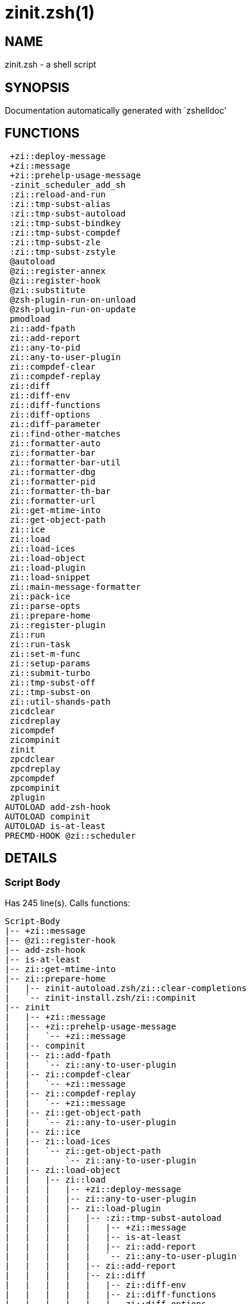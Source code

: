 zinit.zsh(1)
============
:compat-mode!:

NAME
----
zinit.zsh - a shell script

SYNOPSIS
--------
Documentation automatically generated with `zshelldoc'

FUNCTIONS
---------

 +zi::deploy-message
 +zi::message
 +zi::prehelp-usage-message
 -zinit_scheduler_add_sh
 :zi::reload-and-run
 :zi::tmp-subst-alias
 :zi::tmp-subst-autoload
 :zi::tmp-subst-bindkey
 :zi::tmp-subst-compdef
 :zi::tmp-subst-zle
 :zi::tmp-subst-zstyle
 @autoload
 @zi::register-annex
 @zi::register-hook
 @zi::substitute
 @zsh-plugin-run-on-unload
 @zsh-plugin-run-on-update
 pmodload
 zi::add-fpath
 zi::add-report
 zi::any-to-pid
 zi::any-to-user-plugin
 zi::compdef-clear
 zi::compdef-replay
 zi::diff
 zi::diff-env
 zi::diff-functions
 zi::diff-options
 zi::diff-parameter
 zi::find-other-matches
 zi::formatter-auto
 zi::formatter-bar
 zi::formatter-bar-util
 zi::formatter-dbg
 zi::formatter-pid
 zi::formatter-th-bar
 zi::formatter-url
 zi::get-mtime-into
 zi::get-object-path
 zi::ice
 zi::load
 zi::load-ices
 zi::load-object
 zi::load-plugin
 zi::load-snippet
 zi::main-message-formatter
 zi::pack-ice
 zi::parse-opts
 zi::prepare-home
 zi::register-plugin
 zi::run
 zi::run-task
 zi::set-m-func
 zi::setup-params
 zi::submit-turbo
 zi::tmp-subst-off
 zi::tmp-subst-on
 zi::util-shands-path
 zicdclear
 zicdreplay
 zicompdef
 zicompinit
 zinit
 zpcdclear
 zpcdreplay
 zpcompdef
 zpcompinit
 zplugin
AUTOLOAD add-zsh-hook
AUTOLOAD compinit
AUTOLOAD is-at-least
PRECMD-HOOK @zi::scheduler

DETAILS
-------

Script Body
~~~~~~~~~~~

Has 245 line(s). Calls functions:

 Script-Body
 |-- +zi::message
 |-- @zi::register-hook
 |-- add-zsh-hook
 |-- is-at-least
 |-- zi::get-mtime-into
 |-- zi::prepare-home
 |   |-- zinit-autoload.zsh/zi::clear-completions
 |   `-- zinit-install.zsh/zi::compinit
 |-- zinit
 |   |-- +zi::message
 |   |-- +zi::prehelp-usage-message
 |   |   `-- +zi::message
 |   |-- compinit
 |   |-- zi::add-fpath
 |   |   `-- zi::any-to-user-plugin
 |   |-- zi::compdef-clear
 |   |   `-- +zi::message
 |   |-- zi::compdef-replay
 |   |   `-- +zi::message
 |   |-- zi::get-object-path
 |   |   `-- zi::any-to-user-plugin
 |   |-- zi::ice
 |   |-- zi::load-ices
 |   |   `-- zi::get-object-path
 |   |       `-- zi::any-to-user-plugin
 |   |-- zi::load-object
 |   |   |-- zi::load
 |   |   |   |-- +zi::deploy-message
 |   |   |   |-- zi::any-to-user-plugin
 |   |   |   |-- zi::load-plugin
 |   |   |   |   |-- :zi::tmp-subst-autoload
 |   |   |   |   |   |-- +zi::message
 |   |   |   |   |   |-- is-at-least
 |   |   |   |   |   |-- zi::add-report
 |   |   |   |   |   `-- zi::any-to-user-plugin
 |   |   |   |   |-- zi::add-report
 |   |   |   |   |-- zi::diff
 |   |   |   |   |   |-- zi::diff-env
 |   |   |   |   |   |-- zi::diff-functions
 |   |   |   |   |   |-- zi::diff-options
 |   |   |   |   |   `-- zi::diff-parameter
 |   |   |   |   |-- zi::diff-env
 |   |   |   |   |-- zi::find-other-matches
 |   |   |   |   |-- zi::tmp-subst-off
 |   |   |   |   `-- zi::tmp-subst-on
 |   |   |   |-- zi::load-snippet
 |   |   |   |   |-- +zi::deploy-message
 |   |   |   |   |-- +zi::message
 |   |   |   |   |-- zi::add-report
 |   |   |   |   |-- zi::find-other-matches
 |   |   |   |   |-- zi::get-object-path
 |   |   |   |   |   `-- zi::any-to-user-plugin
 |   |   |   |   |-- zi::pack-ice
 |   |   |   |   |-- zi::set-m-func
 |   |   |   |   |   `-- +zi::message
 |   |   |   |   |-- zi::setup-params
 |   |   |   |   `-- zinit-install.zsh/zi::download-snippet
 |   |   |   |-- zi::pack-ice
 |   |   |   |-- zi::register-plugin
 |   |   |   |   `-- +zi::message
 |   |   |   |-- zi::set-m-func
 |   |   |   |   `-- +zi::message
 |   |   |   |-- zi::setup-params
 |   |   |   |-- zinit-install.zsh/zi::get-package
 |   |   |   `-- zinit-install.zsh/zi::setup-plugin-dir
 |   |   `-- zi::load-snippet
 |   |       |-- +zi::deploy-message
 |   |       |-- +zi::message
 |   |       |-- zi::add-report
 |   |       |-- zi::find-other-matches
 |   |       |-- zi::get-object-path
 |   |       |   `-- zi::any-to-user-plugin
 |   |       |-- zi::pack-ice
 |   |       |-- zi::set-m-func
 |   |       |   `-- +zi::message
 |   |       |-- zi::setup-params
 |   |       `-- zinit-install.zsh/zi::download-snippet
 |   |-- zi::parse-opts
 |   |-- zi::run
 |   |   |-- +zi::message
 |   |   |-- zi::any-to-user-plugin
 |   |   `-- zi::get-object-path
 |   |       `-- zi::any-to-user-plugin
 |   |-- zi::submit-turbo
 |   |-- zinit-additional.zsh/zi::clear-debug-report
 |   |-- zinit-additional.zsh/zi::debug-start
 |   |-- zinit-additional.zsh/zi::debug-stop
 |   |-- zinit-additional.zsh/zi::debug-unload
 |   |-- zinit-autoload.zsh/zi::cdisable
 |   |-- zinit-autoload.zsh/zi::cenable
 |   |-- zinit-autoload.zsh/zi::clear-completions
 |   |-- zinit-autoload.zsh/zi::compile-uncompile-all
 |   |-- zinit-autoload.zsh/zi::compiled
 |   |-- zinit-autoload.zsh/zi::help
 |   |-- zinit-autoload.zsh/zi::list-bindkeys
 |   |-- zinit-autoload.zsh/zi::list-compdef-replay
 |   |-- zinit-autoload.zsh/zi::ls
 |   |-- zinit-autoload.zsh/zi::module
 |   |-- zinit-autoload.zsh/zi::recently
 |   |-- zinit-autoload.zsh/zi::search-completions
 |   |-- zinit-autoload.zsh/zi::self-update
 |   |-- zinit-autoload.zsh/zi::show-all-reports
 |   |-- zinit-autoload.zsh/zi::show-completions
 |   |-- zinit-autoload.zsh/zi::show-debug-report
 |   |-- zinit-autoload.zsh/zi::show-registered-plugins
 |   |-- zinit-autoload.zsh/zi::show-report
 |   |-- zinit-autoload.zsh/zi::show-times
 |   |-- zinit-autoload.zsh/zi::show-zstatus
 |   |-- zinit-autoload.zsh/zi::uncompile-plugin
 |   |-- zinit-autoload.zsh/zi::uninstall-completions
 |   |-- zinit-autoload.zsh/zi::unload
 |   |-- zinit-autoload.zsh/zi::update-or-status
 |   |-- zinit-autoload.zsh/zi::update-or-status-all
 |   |-- zinit-install.zsh/zi::compile-plugin
 |   |-- zinit-install.zsh/zi::compinit
 |   |-- zinit-install.zsh/zi::forget-completion
 |   `-- zinit-install.zsh/zi::install-completions
 `-- zinit-autoload.zsh/zi::module

Uses feature(s): _add-zsh-hook_, _alias_, _autoload_, _bindkey_, _export_, _is-at-least_, _setopt_, _source_, _zle_, _zmodload_, _zstyle_

_Exports (environment):_ PMSPEC [big]*//* ZPFX [big]*//* ZSH_CACHE_DIR

+zi::deploy-message
~~~~~~~~~~~~~~~~~~~

____
 
 Deploys a sub-prompt message to be displayed OR a 'zle .reset-prompt'
 call to be invoked
____

Has 13 line(s). Doesn't call other functions.

Uses feature(s): _read_, _zle_

Called by:

 zi::load-snippet
 zi::load
 zinit-autoload.zsh/zi::recall

+zi::message
~~~~~~~~~~~~

Has 16 line(s). Doesn't call other functions.

Called by:

 +zi::prehelp-usage-message
 :zi::tmp-subst-autoload
 Script-Body
 zi::compdef-clear
 zi::compdef-replay
 zi::load-snippet
 zi::register-plugin
 zi::run
 zi::set-m-func
 zinit
 zinit-additional.zsh/:zi::tmp-subst-source
 zinit-additional.zsh/zi::debug-start
 zinit-additional.zsh/zi::debug-unload
 zinit-autoload.zsh/zi::build-module
 zinit-autoload.zsh/zi::cd
 zinit-autoload.zsh/zi::self-update
 zinit-autoload.zsh/zi::show-zstatus
 zinit-autoload.zsh/zi::uninstall-completions
 zinit-autoload.zsh/zi::update-all-parallel
 zinit-autoload.zsh/zi::update-or-status-all
 zinit-autoload.zsh/zi::update-or-status
 zinit-autoload.zsh/zi::wait-for-update-jobs
 zinit-install.zsh/__zi::mv-hook
 zinit-install.zsh/__zi::ps-on-update-hook
 zinit-install.zsh/__zi::reset-hook
 zinit-install.zsh/zi::compile-plugin
 zinit-install.zsh/zi::compinit
 zinit-install.zsh/zi::download-file-stdout
 zinit-install.zsh/zi::download-snippet
 zinit-install.zsh/zi::extract
 zinit-install.zsh/zi::get-cygwin-package
 zinit-install.zsh/zi::get-latest-gh-r-url-part
 zinit-install.zsh/zi::get-package
 zinit-install.zsh/zi::install-completions
 zinit-install.zsh/zi::jq-check
 zinit-install.zsh/zi::setup-plugin-dir
 zinit-install.zsh/zi::update-snippet
 zinit-install.zsh/ziextract
 zinit-side.zsh/zi::countdown
 zinit-side.zsh/zi::exists-physically-message

+zi::prehelp-usage-message
~~~~~~~~~~~~~~~~~~~~~~~~~~

Has 38 line(s). Calls functions:

 +zi::prehelp-usage-message
 `-- +zi::message

Called by:

 zinit
 zinit-autoload.zsh/zi::delete

-zinit_scheduler_add_sh
~~~~~~~~~~~~~~~~~~~~~~~

____
 
 Copies task into ZINIT_RUN array, called when a task timeouts.
 A small function ran from pattern in /-substitution as a math
 function.
____

Has 7 line(s). Doesn't call other functions.

Not called by script or any function (may be e.g. a hook, a Zle widget, etc.).

:zi::reload-and-run
~~~~~~~~~~~~~~~~~~~

____
 
 Marks given function ($3) for autoloading, and executes it triggering the
 load. $1 is the fpath dedicated to the function, $2 are autoload options.
 This function replaces "autoload -X", because using that on older Zsh
 versions causes problems with traps.
 
 So basically one creates function stub that calls :zi::reload-and-run()
 instead of "autoload -X".
 
 Author: Bart Schaefer
 
 $1 - FPATH dedicated to function
 $2 - autoload options
 $3 - function name (one that needs autoloading)
____

Has 11 line(s). Doesn't call other functions.

Uses feature(s): _autoload_, _unfunction_

Not called by script or any function (may be e.g. a hook, a Zle widget, etc.).

:zi::tmp-subst-alias
~~~~~~~~~~~~~~~~~~~~

____
 
 Function defined to hijack plugin's calls to the `alias' builtin.
 
 The hijacking is to gather report data (which is used in unload).
____

Has 36 line(s). Calls functions:

 :zi::tmp-subst-alias
 `-- zi::add-report

Uses feature(s): _alias_, _setopt_, _zparseopts_

Not called by script or any function (may be e.g. a hook, a Zle widget, etc.).

:zi::tmp-subst-autoload
~~~~~~~~~~~~~~~~~~~~~~~

____
 
 Hijack plugin's calls to the 'autoload' builtin.
 
 The hijacking gathers report data and runs custom `autoload' function, that doesn't need FPATH.
____

Has 111 line(s). Calls functions:

 :zi::tmp-subst-autoload
 |-- +zi::message
 |-- is-at-least
 |-- zi::add-report
 `-- zi::any-to-user-plugin

Uses feature(s): _autoload_, _eval_, _is-at-least_, _setopt_, _zparseopts_

Called by:

 @autoload
 zi::load-plugin

:zi::tmp-subst-bindkey
~~~~~~~~~~~~~~~~~~~~~~

____
 
 Function defined to hijack plugin's calls to the `bindkey' builtin.
 
 The hijacking is to gather report data (which is used in unload).
____

Has 120 line(s). Calls functions:

 :zi::tmp-subst-bindkey
 |-- is-at-least
 `-- zi::add-report

Uses feature(s): _bindkey_, _is-at-least_, _setopt_, _zparseopts_

Not called by script or any function (may be e.g. a hook, a Zle widget, etc.).

:zi::tmp-subst-compdef
~~~~~~~~~~~~~~~~~~~~~~

____
 
 Function defined to hijack plugin's calls to the `compdef' function.
 The hijacking is not only for reporting, but also to save compdef
 calls so that `compinit' can be called after loading plugins.
____

Has 6 line(s). Calls functions:

 :zi::tmp-subst-compdef
 `-- zi::add-report

Uses feature(s): _setopt_

Not called by script or any function (may be e.g. a hook, a Zle widget, etc.).

:zi::tmp-subst-zle
~~~~~~~~~~~~~~~~~~

____
 
 Function defined to hijack plugin's calls to the `zle' builtin.
 
 The hijacking is to gather report data (which is used in unload).
____

Has 36 line(s). Calls functions:

 :zi::tmp-subst-zle
 `-- zi::add-report

Uses feature(s): _setopt_, _zle_

Not called by script or any function (may be e.g. a hook, a Zle widget, etc.).

:zi::tmp-subst-zstyle
~~~~~~~~~~~~~~~~~~~~~

____
 
 Function defined to hijack plugin's calls to the `zstyle' builtin.
 
 The hijacking is to gather report data (which is used in unload).
____

Has 23 line(s). Calls functions:

 :zi::tmp-subst-zstyle
 `-- zi::add-report

Uses feature(s): _setopt_, _zparseopts_, _zstyle_

Not called by script or any function (may be e.g. a hook, a Zle widget, etc.).

@autoload
~~~~~~~~~

Has 4 line(s). Calls functions:

 @autoload
 `-- :zi::tmp-subst-autoload
     |-- +zi::message
     |-- is-at-least
     |-- zi::add-report
     `-- zi::any-to-user-plugin

Not called by script or any function (may be e.g. a hook, a Zle widget, etc.).

@zi::register-annex
~~~~~~~~~~~~~~~~~~~

____
 
 Registers the z-annex inside Zinit – i.e. an Zinit extension
____

Has 11 line(s). Doesn't call other functions.

Uses feature(s): _setopt_

Not called by script or any function (may be e.g. a hook, a Zle widget, etc.).

@zi::register-hook
~~~~~~~~~~~~~~~~~~

____
 
 Registers the z-annex inside Zinit (i.e., an Zinit extension)
____

Has 6 line(s). Doesn't call other functions.

Uses feature(s): _setopt_

Called by:

 Script-Body

@zi::scheduler
~~~~~~~~~~~~~~

____
 
 Searches for timeout tasks, executes them. Theres an array of tasks
 waiting for execution, this scheduler manages them, detects which ones
 should be run at current moment, decides to remove (or not) them from
 the array after execution.
 
 $1 - if "following", then it is non-first (second and more)
 invocation of the scheduler; this results in chain of 'sched'
 invocations that results in repetitive @zi::scheduler activity.
 
 if "burst", then all tasks are marked timeout and executed one
 by one; this is handy if e.g. a docker image starts up and
 needs to install all turbo-mode plugins without any hesitation
 (delay), i.e. "burst" allows to run package installations from
 script, not from prompt.
____

Has 75 line(s). *Is a precmd hook*. Calls functions:

 @zi::scheduler
 |-- add-zsh-hook
 `-- zi::run-task
     |-- zi::load
     |   |-- +zi::deploy-message
     |   |-- zi::any-to-user-plugin
     |   |-- zi::load-plugin
     |   |   |-- :zi::tmp-subst-autoload
     |   |   |   |-- +zi::message
     |   |   |   |-- is-at-least
     |   |   |   |-- zi::add-report
     |   |   |   `-- zi::any-to-user-plugin
     |   |   |-- zi::add-report
     |   |   |-- zi::diff
     |   |   |   |-- zi::diff-env
     |   |   |   |-- zi::diff-functions
     |   |   |   |-- zi::diff-options
     |   |   |   `-- zi::diff-parameter
     |   |   |-- zi::diff-env
     |   |   |-- zi::find-other-matches
     |   |   |-- zi::tmp-subst-off
     |   |   `-- zi::tmp-subst-on
     |   |-- zi::load-snippet
     |   |   |-- +zi::deploy-message
     |   |   |-- +zi::message
     |   |   |-- zi::add-report
     |   |   |-- zi::find-other-matches
     |   |   |-- zi::get-object-path
     |   |   |   `-- zi::any-to-user-plugin
     |   |   |-- zi::pack-ice
     |   |   |-- zi::set-m-func
     |   |   |   `-- +zi::message
     |   |   |-- zi::setup-params
     |   |   `-- zinit-install.zsh/zi::download-snippet
     |   |-- zi::pack-ice
     |   |-- zi::register-plugin
     |   |   `-- +zi::message
     |   |-- zi::set-m-func
     |   |   `-- +zi::message
     |   |-- zi::setup-params
     |   |-- zinit-install.zsh/zi::get-package
     |   `-- zinit-install.zsh/zi::setup-plugin-dir
     |-- zi::load-snippet
     |   |-- +zi::deploy-message
     |   |-- +zi::message
     |   |-- zi::add-report
     |   |-- zi::find-other-matches
     |   |-- zi::get-object-path
     |   |   `-- zi::any-to-user-plugin
     |   |-- zi::pack-ice
     |   |-- zi::set-m-func
     |   |   `-- +zi::message
     |   |-- zi::setup-params
     |   `-- zinit-install.zsh/zi::download-snippet
     `-- zinit-autoload.zsh/zi::unload

Uses feature(s): _add-zsh-hook_, _sched_, _setopt_, _zle_

Not called by script or any function (may be e.g. a hook, a Zle widget, etc.).

@zi::substitute
~~~~~~~~~~~~~~~

Has 40 line(s). Doesn't call other functions.

Uses feature(s): _setopt_

Called by:

 zinit-autoload.zsh/zi::at-eval
 zinit-install.zsh/__zi::atclone-hook
 zinit-install.zsh/__zi::configure-base-hook
 zinit-install.zsh/__zi::cp-hook
 zinit-install.zsh/__zi::extract-hook
 zinit-install.zsh/__zi::make-base-hook
 zinit-install.zsh/__zi::mv-hook
 zinit-install.zsh/zi::at-eval
 zinit-install.zsh/zi::get-package

_Environment variables used:_ ZPFX

@zsh-plugin-run-on-unload
~~~~~~~~~~~~~~~~~~~~~~~~~

____
 
 The Plugin Standard required mechanism, see:
 https://zdharma-continuum.github.io/Zsh-100-Commits-Club/Zsh-Plugin-Standard.html
____

Has 2 line(s). Calls functions:

 @zsh-plugin-run-on-unload
 `-- zi::pack-ice

Not called by script or any function (may be e.g. a hook, a Zle widget, etc.).

@zsh-plugin-run-on-update
~~~~~~~~~~~~~~~~~~~~~~~~~

____
 
 The Plugin Standard required mechanism
____

Has 2 line(s). Calls functions:

 @zsh-plugin-run-on-update
 `-- zi::pack-ice

Not called by script or any function (may be e.g. a hook, a Zle widget, etc.).

pmodload
~~~~~~~~

Has 15 line(s). Calls functions:

 pmodload
 `-- zi::load-snippet
     |-- +zi::deploy-message
     |-- +zi::message
     |-- zi::add-report
     |-- zi::find-other-matches
     |-- zi::get-object-path
     |   `-- zi::any-to-user-plugin
     |-- zi::pack-ice
     |-- zi::set-m-func
     |   `-- +zi::message
     |-- zi::setup-params
     `-- zinit-install.zsh/zi::download-snippet

Uses feature(s): _zstyle_

Not called by script or any function (may be e.g. a hook, a Zle widget, etc.).

zi::add-fpath
~~~~~~~~~~~~~

Has 10 line(s). Calls functions:

 zi::add-fpath
 `-- zi::any-to-user-plugin

Called by:

 zinit

zi::add-report
~~~~~~~~~~~~~~

____
 
 Adds a report line for given plugin.
 
 $1 - uspl2, i.e. user/plugin
 $2 - the text
____

Has 3 line(s). Doesn't call other functions.

Called by:

 :zi::tmp-subst-alias
 :zi::tmp-subst-autoload
 :zi::tmp-subst-bindkey
 :zi::tmp-subst-compdef
 :zi::tmp-subst-zle
 :zi::tmp-subst-zstyle
 zi::load-plugin
 zi::load-snippet

zi::any-to-pid
~~~~~~~~~~~~~~

Has 22 line(s). Calls functions:

 zi::any-to-pid
 `-- zi::util-shands-path

Uses feature(s): _setopt_

Called by:

 zinit-side.zsh/zi::any-colorify-as-uspl2
 zinit-side.zsh/zi::exists-physically-message
 zinit-side.zsh/zi::first

zi::any-to-user-plugin
~~~~~~~~~~~~~~~~~~~~~~

____
 
 Allows elastic plugin-spec across the code.
 
 $1 - plugin spec (4 formats: user---plugin, user/plugin, user, plugin)
 $2 - plugin (only when $1 - i.e. user - given)
 
 $REPLY - user and plugin
____

Has 29 line(s). Doesn't call other functions.

Uses feature(s): _setopt_

Called by:

 :zi::tmp-subst-autoload
 zi::add-fpath
 zi::get-object-path
 zi::load
 zi::run
 zinit-autoload.zsh/zi::any-to-uspl2
 zinit-autoload.zsh/zi::changes
 zinit-autoload.zsh/zi::compile-uncompile-all
 zinit-autoload.zsh/zi::compiled
 zinit-autoload.zsh/zi::create
 zinit-autoload.zsh/zi::delete
 zinit-autoload.zsh/zi::find-completions-of-plugin
 zinit-autoload.zsh/zi::glance
 zinit-autoload.zsh/zi::show-report
 zinit-autoload.zsh/zi::stress
 zinit-autoload.zsh/zi::uncompile-plugin
 zinit-autoload.zsh/zi::unload
 zinit-autoload.zsh/zi::unregister-plugin
 zinit-autoload.zsh/zi::update-all-parallel
 zinit-autoload.zsh/zi::update-or-status-all
 zinit-autoload.zsh/zi::update-or-status
 zinit-install.zsh/zi::install-completions
 zinit-side.zsh/zi::any-colorify-as-uspl2
 zinit-side.zsh/zi::compute-ice
 zinit-side.zsh/zi::exists-physically-message
 zinit-side.zsh/zi::exists-physically
 zinit-side.zsh/zi::first

_Environment variables used:_ ZPFX

zi::compdef-clear
~~~~~~~~~~~~~~~~~

____
 
 Implements user-exposed functionality to clear gathered compdefs.
____

Has 3 line(s). Calls functions:

 zi::compdef-clear
 `-- +zi::message

Called by:

 zicdclear
 zinit
 zpcdclear

zi::compdef-replay
~~~~~~~~~~~~~~~~~~

____
 
 Runs gathered compdef calls. This allows to run 'compinit' after loading plugins.
____

Has 17 line(s). Calls functions:

 zi::compdef-replay
 `-- +zi::message

Uses feature(s): _compdef_

Called by:

 zicdreplay
 zinit
 zpcdreplay

zi::diff
~~~~~~~~

____
 
 Performs diff actions of all types
____

Has 4 line(s). Calls functions:

 zi::diff
 |-- zi::diff-env
 |-- zi::diff-functions
 |-- zi::diff-options
 `-- zi::diff-parameter

Called by:

 zi::load-plugin
 zinit-additional.zsh/zi::debug-start
 zinit-additional.zsh/zi::debug-stop

zi::diff-env
~~~~~~~~~~~~

____
 
 Implements detection of change in PATH and FPATH.
 
 $1 - user/plugin (i.e. uspl2 format)
 $2 - command, can be "begin" or "end"
____

Has 18 line(s). Doesn't call other functions.

Called by:

 zi::diff
 zi::load-plugin

zi::diff-functions
~~~~~~~~~~~~~~~~~~

____
 
 Implements detection of newly created functions. Performs
 data gathering, computation is done in *-compute().
 
 $1 - user/plugin (i.e. uspl2 format)
 $2 - command, can be "begin" or "end"
____

Has 8 line(s). Doesn't call other functions.

Called by:

 zi::diff

zi::diff-options
~~~~~~~~~~~~~~~~

____
 
 Implements detection of change in option state. Performs
 data gathering, computation is done in *-compute().
 
 $1 - user/plugin (i.e. uspl2 format)
 $2 - command, can be "begin" or "end"
____

Has 7 line(s). Doesn't call other functions.

Called by:

 zi::diff

zi::diff-parameter
~~~~~~~~~~~~~~~~~~

____
 
 Implements detection of change in any parameter's existence and type.
 Performs data gathering, computation is done in *-compute().
 
 $1 - user/plugin (i.e. uspl2 format)
 $2 - command, can be "begin" or "end"
____

Has 9 line(s). Doesn't call other functions.

Called by:

 zi::diff

zi::find-other-matches
~~~~~~~~~~~~~~~~~~~~~~

____
 
 Plugin's main source file is in general `name.plugin.zsh'. However,
 there can be different conventions, if that file is not found, then
 this functions examines other conventions in the most sane order.
____

Has 22 line(s). Doesn't call other functions.

Called by:

 zi::load-plugin
 zi::load-snippet
 zinit-side.zsh/zi::first

zi::formatter-auto
~~~~~~~~~~~~~~~~~~

Has 50 line(s). Calls functions:

 zi::formatter-auto
 |-- zi::formatter-pid
 |   `-- zinit-side.zsh/zi::any-colorify-as-uspl2
 `-- zi::formatter-url

Uses feature(s): _type_

Not called by script or any function (may be e.g. a hook, a Zle widget, etc.).

zi::formatter-bar
~~~~~~~~~~~~~~~~~

Has 1 line(s). Calls functions:

 zi::formatter-bar
 `-- zi::formatter-bar-util

Not called by script or any function (may be e.g. a hook, a Zle widget, etc.).

zi::formatter-bar-util
~~~~~~~~~~~~~~~~~~~~~~

Has 7 line(s). Doesn't call other functions.

Called by:

 zi::formatter-bar
 zi::formatter-th-bar

zi::formatter-dbg
~~~~~~~~~~~~~~~~~

Has 5 line(s). Doesn't call other functions.

Not called by script or any function (may be e.g. a hook, a Zle widget, etc.).

zi::formatter-pid
~~~~~~~~~~~~~~~~~

Has 11 line(s). Calls functions:

 zi::formatter-pid
 `-- zinit-side.zsh/zi::any-colorify-as-uspl2

Uses feature(s): _source_

Called by:

 zi::formatter-auto

zi::formatter-th-bar
~~~~~~~~~~~~~~~~~~~~

Has 1 line(s). Calls functions:

 zi::formatter-th-bar
 `-- zi::formatter-bar-util

Not called by script or any function (may be e.g. a hook, a Zle widget, etc.).

zi::formatter-url
~~~~~~~~~~~~~~~~~

Has 19 line(s). Doesn't call other functions.

Called by:

 zi::formatter-auto

zi::get-mtime-into
~~~~~~~~~~~~~~~~~~

Has 7 line(s). Doesn't call other functions.

Called by:

 Script-Body
 zinit-autoload.zsh/zi::self-update
 zinit-autoload.zsh/zi::update-or-status-all

zi::get-object-path
~~~~~~~~~~~~~~~~~~~

Has 28 line(s). Calls functions:

 zi::get-object-path
 `-- zi::any-to-user-plugin

Called by:

 zi::load-ices
 zi::load-snippet
 zi::run
 zinit
 zinit-autoload.zsh/zi::get-path
 zinit-install.zsh/zi::setup-plugin-dir
 zinit-install.zsh/zi::update-snippet
 zinit-side.zsh/zi::first
 zinit-side.zsh/zi::two-paths

zi::ice
~~~~~~~

____
 
 Parses ICE specification, puts the result into ICE global hash.
 The ice-spec is valid for next command only (i.e. it "melts"), but
 it can then stick to plugin and activate e.g. at update.
____

Has 13 line(s). Doesn't call other functions.

Uses feature(s): _setopt_

Called by:

 zinit

_Environment variables used:_ ZPFX

zi::load
~~~~~~~~

____
 
 Implements the exposed-to-user action of loading a plugin.
 
 $1 - plugin spec (4 formats: user---plugin, user/plugin, user, plugin)
 $2 - plugin name, if the third format is used
____

Has 95 line(s). Calls functions:

 zi::load
 |-- +zi::deploy-message
 |-- zi::any-to-user-plugin
 |-- zi::load-plugin
 |   |-- :zi::tmp-subst-autoload
 |   |   |-- +zi::message
 |   |   |-- is-at-least
 |   |   |-- zi::add-report
 |   |   `-- zi::any-to-user-plugin
 |   |-- zi::add-report
 |   |-- zi::diff
 |   |   |-- zi::diff-env
 |   |   |-- zi::diff-functions
 |   |   |-- zi::diff-options
 |   |   `-- zi::diff-parameter
 |   |-- zi::diff-env
 |   |-- zi::find-other-matches
 |   |-- zi::tmp-subst-off
 |   `-- zi::tmp-subst-on
 |-- zi::load-snippet
 |   |-- +zi::deploy-message
 |   |-- +zi::message
 |   |-- zi::add-report
 |   |-- zi::find-other-matches
 |   |-- zi::get-object-path
 |   |   `-- zi::any-to-user-plugin
 |   |-- zi::pack-ice
 |   |-- zi::set-m-func
 |   |   `-- +zi::message
 |   |-- zi::setup-params
 |   `-- zinit-install.zsh/zi::download-snippet
 |-- zi::pack-ice
 |-- zi::register-plugin
 |   `-- +zi::message
 |-- zi::set-m-func
 |   `-- +zi::message
 |-- zi::setup-params
 |-- zinit-install.zsh/zi::get-package
 `-- zinit-install.zsh/zi::setup-plugin-dir

Uses feature(s): _eval_, _setopt_, _source_, _zle_

Called by:

 zi::load-object
 zi::run-task
 zinit-additional.zsh/zi::service

zi::load-ices
~~~~~~~~~~~~~

Has 22 line(s). Calls functions:

 zi::load-ices
 `-- zi::get-object-path
     `-- zi::any-to-user-plugin

Called by:

 zinit

_Environment variables used:_ ZPFX

zi::load-object
~~~~~~~~~~~~~~~

Has 12 line(s). Calls functions:

 zi::load-object
 |-- zi::load
 |   |-- +zi::deploy-message
 |   |-- zi::any-to-user-plugin
 |   |-- zi::load-plugin
 |   |   |-- :zi::tmp-subst-autoload
 |   |   |   |-- +zi::message
 |   |   |   |-- is-at-least
 |   |   |   |-- zi::add-report
 |   |   |   `-- zi::any-to-user-plugin
 |   |   |-- zi::add-report
 |   |   |-- zi::diff
 |   |   |   |-- zi::diff-env
 |   |   |   |-- zi::diff-functions
 |   |   |   |-- zi::diff-options
 |   |   |   `-- zi::diff-parameter
 |   |   |-- zi::diff-env
 |   |   |-- zi::find-other-matches
 |   |   |-- zi::tmp-subst-off
 |   |   `-- zi::tmp-subst-on
 |   |-- zi::load-snippet
 |   |   |-- +zi::deploy-message
 |   |   |-- +zi::message
 |   |   |-- zi::add-report
 |   |   |-- zi::find-other-matches
 |   |   |-- zi::get-object-path
 |   |   |   `-- zi::any-to-user-plugin
 |   |   |-- zi::pack-ice
 |   |   |-- zi::set-m-func
 |   |   |   `-- +zi::message
 |   |   |-- zi::setup-params
 |   |   `-- zinit-install.zsh/zi::download-snippet
 |   |-- zi::pack-ice
 |   |-- zi::register-plugin
 |   |   `-- +zi::message
 |   |-- zi::set-m-func
 |   |   `-- +zi::message
 |   |-- zi::setup-params
 |   |-- zinit-install.zsh/zi::get-package
 |   `-- zinit-install.zsh/zi::setup-plugin-dir
 `-- zi::load-snippet
     |-- +zi::deploy-message
     |-- +zi::message
     |-- zi::add-report
     |-- zi::find-other-matches
     |-- zi::get-object-path
     |   `-- zi::any-to-user-plugin
     |-- zi::pack-ice
     |-- zi::set-m-func
     |   `-- +zi::message
     |-- zi::setup-params
     `-- zinit-install.zsh/zi::download-snippet

Called by:

 zinit

zi::load-plugin
~~~~~~~~~~~~~~~

____
 
 Lower-level function for loading a plugin.
 
 $1 - user
 $2 - plugin
 $3 - mode (light or load)
____

Has 128 line(s). Calls functions:

 zi::load-plugin
 |-- :zi::tmp-subst-autoload
 |   |-- +zi::message
 |   |-- is-at-least
 |   |-- zi::add-report
 |   `-- zi::any-to-user-plugin
 |-- zi::add-report
 |-- zi::diff
 |   |-- zi::diff-env
 |   |-- zi::diff-functions
 |   |-- zi::diff-options
 |   `-- zi::diff-parameter
 |-- zi::diff-env
 |-- zi::find-other-matches
 |-- zi::tmp-subst-off
 `-- zi::tmp-subst-on

Uses feature(s): _eval_, _setopt_, _source_, _unfunction_, _zle_

Called by:

 zi::load

zi::load-snippet
~~~~~~~~~~~~~~~~

____
 
 Implements the exposed-to-user action of loading a snippet.
 
 $1 - url (can be local, absolute path).
____

Has 203 line(s). Calls functions:

 zi::load-snippet
 |-- +zi::deploy-message
 |-- +zi::message
 |-- zi::add-report
 |-- zi::find-other-matches
 |-- zi::get-object-path
 |   `-- zi::any-to-user-plugin
 |-- zi::pack-ice
 |-- zi::set-m-func
 |   `-- +zi::message
 |-- zi::setup-params
 `-- zinit-install.zsh/zi::download-snippet

Uses feature(s): _autoload_, _eval_, _setopt_, _source_, _unfunction_, _zparseopts_, _zstyle_

Called by:

 pmodload
 zi::load-object
 zi::load
 zi::run-task
 zinit-additional.zsh/zi::service

zi::main-message-formatter
~~~~~~~~~~~~~~~~~~~~~~~~~~

Has 18 line(s). Doesn't call other functions.

Not called by script or any function (may be e.g. a hook, a Zle widget, etc.).

zi::pack-ice
~~~~~~~~~~~~

____
 
 Remembers all ice-mods, assigns them to concrete plugin. Ice spec
 is in general forgotten for second-next command (i.e., ice melts quickly), however they
 glue to the object (plugin or snippet) mentioned in the next command for later use with (e.g. 'zinit update ...').
____

Has 3 line(s). Doesn't call other functions.

Called by:

 @zsh-plugin-run-on-unload
 @zsh-plugin-run-on-update
 zi::load-snippet
 zi::load
 zinit-install.zsh/zi::update-snippet
 zinit-side.zsh/zi::compute-ice

zi::parse-opts
~~~~~~~~~~~~~~

Has 2 line(s). Doesn't call other functions.

Called by:

 zinit
 zinit-autoload.zsh/zi::delete

zi::prepare-home
~~~~~~~~~~~~~~~~

____
 
 Creates all directories needed by Zinit, first checks if they
 already exist.
____

Has 45 line(s). Calls functions:

 zi::prepare-home
 |-- zinit-autoload.zsh/zi::clear-completions
 `-- zinit-install.zsh/zi::compinit

Uses feature(s): _source_

Called by:

 Script-Body

_Environment variables used:_ ZPFX

zi::register-plugin
~~~~~~~~~~~~~~~~~~~

____
 
 Adds the plugin to ZINIT_REGISTERED_PLUGINS array and to the
 zsh_loaded_plugins array (managed according to the plugin standard:
 https://zdharma-continuum.github.io/Zsh-100-Commits-Club/Zsh-Plugin-Standard.html).
____

Has 23 line(s). Calls functions:

 zi::register-plugin
 `-- +zi::message

Called by:

 zi::load

zi::run
~~~~~~~

____
 
 Run code inside plugins folder
 It uses the 'correct' parameter from uppers scope zinit().
____

Has 24 line(s). Calls functions:

 zi::run
 |-- +zi::message
 |-- zi::any-to-user-plugin
 `-- zi::get-object-path
     `-- zi::any-to-user-plugin

Uses feature(s): _eval_, _setopt_

Called by:

 zinit

zi::run-task
~~~~~~~~~~~~

____
 
 A backend, worker function of zi::scheduler. It obtains the tasks
 index and a few of its properties (like the type: plugin, snippet,
 service plugin, service snippet) and executes it first checking for
 additional conditions (like non-numeric wait'' ice).
 
 $1 - current pass: 1 or 2
 $2 - time assigned to the task
 $3 - type: plugin, service plugin, service snippet, snippet
 $4 - tasks index in the ZINIT[WAIT_ICE_...] fields
 $5 - mode: load, light
 $6 - details: alias name (derived from id-as''), plugin-spec, or snippet URL
____

Has 47 line(s). Calls functions:

 zi::run-task
 |-- zi::load
 |   |-- +zi::deploy-message
 |   |-- zi::any-to-user-plugin
 |   |-- zi::load-plugin
 |   |   |-- :zi::tmp-subst-autoload
 |   |   |   |-- +zi::message
 |   |   |   |-- is-at-least
 |   |   |   |-- zi::add-report
 |   |   |   `-- zi::any-to-user-plugin
 |   |   |-- zi::add-report
 |   |   |-- zi::diff
 |   |   |   |-- zi::diff-env
 |   |   |   |-- zi::diff-functions
 |   |   |   |-- zi::diff-options
 |   |   |   `-- zi::diff-parameter
 |   |   |-- zi::diff-env
 |   |   |-- zi::find-other-matches
 |   |   |-- zi::tmp-subst-off
 |   |   `-- zi::tmp-subst-on
 |   |-- zi::load-snippet
 |   |   |-- +zi::deploy-message
 |   |   |-- +zi::message
 |   |   |-- zi::add-report
 |   |   |-- zi::find-other-matches
 |   |   |-- zi::get-object-path
 |   |   |   `-- zi::any-to-user-plugin
 |   |   |-- zi::pack-ice
 |   |   |-- zi::set-m-func
 |   |   |   `-- +zi::message
 |   |   |-- zi::setup-params
 |   |   `-- zinit-install.zsh/zi::download-snippet
 |   |-- zi::pack-ice
 |   |-- zi::register-plugin
 |   |   `-- +zi::message
 |   |-- zi::set-m-func
 |   |   `-- +zi::message
 |   |-- zi::setup-params
 |   |-- zinit-install.zsh/zi::get-package
 |   `-- zinit-install.zsh/zi::setup-plugin-dir
 |-- zi::load-snippet
 |   |-- +zi::deploy-message
 |   |-- +zi::message
 |   |-- zi::add-report
 |   |-- zi::find-other-matches
 |   |-- zi::get-object-path
 |   |   `-- zi::any-to-user-plugin
 |   |-- zi::pack-ice
 |   |-- zi::set-m-func
 |   |   `-- +zi::message
 |   |-- zi::setup-params
 |   `-- zinit-install.zsh/zi::download-snippet
 `-- zinit-autoload.zsh/zi::unload

Uses feature(s): _eval_, _source_, _zle_, _zpty_

Called by:

 @zi::scheduler

zi::set-m-func
~~~~~~~~~~~~~~

____
 
 Sets and withdraws the temporary, atclone/atpull time function `m`.
____

Has 17 line(s). Calls functions:

 zi::set-m-func
 `-- +zi::message

Uses feature(s): _setopt_

Called by:

 zi::load-snippet
 zi::load
 zinit-autoload.zsh/zi::update-or-status

zi::setup-params
~~~~~~~~~~~~~~~~

Has 3 line(s). Doesn't call other functions.

Called by:

 zi::load-snippet
 zi::load

zi::submit-turbo
~~~~~~~~~~~~~~~~

____
 
 If `zinit load`, `zinit light` or `zinit snippet`  will be
 preceded with 'wait', 'load', 'unload' or 'on-update-of'/'subscribe'
 ice-mods then the plugin or snipped is to be loaded in turbo-mode,
 and this function adds it to internal data structures. @zi::scheduler uses the data to
 create load or unload tasks.
____

Has 16 line(s). Doesn't call other functions.

Called by:

 zinit

zi::tmp-subst-off
~~~~~~~~~~~~~~~~~

____
 
 Turn off temporary substituting of functions completely for a given mode ("load", "light",
 "light-b" (i.e. the `trackbinds' mode) or "compdef").
____

Has 21 line(s). Doesn't call other functions.

Uses feature(s): _setopt_, _unfunction_

Called by:

 zi::load-plugin
 zinit-additional.zsh/zi::debug-stop

zi::tmp-subst-on
~~~~~~~~~~~~~~~~

____
 
 Turn on temporary substituting of functions of builtins and functions according to passed
 mode ("load", "light", "light-b" or "compdef"). The temporary substituting of functions is
 to gather report data, and to hijack 'autoload', 'bindkey' and 'compdef' calls.
____

Has 32 line(s). Doesn't call other functions.

Uses feature(s): _source_

Called by:

 zi::load-plugin
 zinit-additional.zsh/zi::debug-start

zi::util-shands-path
~~~~~~~~~~~~~~~~~~~~

____
 
 Replaces parts of path with %HOME, etc.
____

Has 9 line(s). Doesn't call other functions.

Uses feature(s): _setopt_

Called by:

 zi::any-to-pid

_Environment variables used:_ ZPFX

zicdclear
~~~~~~~~~

____
 
 A wrapper for "zinit cdclear -q" which can be called from hook
 ices like the atinit"", atload"", etc. ices.
____

Has 1 line(s). Calls functions:

 zicdclear
 `-- zi::compdef-clear
     `-- +zi::message

Not called by script or any function (may be e.g. a hook, a Zle widget, etc.).

zicdreplay
~~~~~~~~~~

____
 
 A function that can be invoked from within "atinit", "atload", etc.
 ice-mod. It works like "zinit cdreplay", which cannot be invoked from such hook ices
____

Has 1 line(s). Calls functions:

 zicdreplay
 `-- zi::compdef-replay
     `-- +zi::message

Not called by script or any function (may be e.g. a hook, a Zle widget, etc.).

zicompdef
~~~~~~~~~

____
 
 Stores compdef for a replay with "zicdreplay" (turbo mode) or
 with "zinit cdreplay" (normal mode). An utility functton of an undefined use case.
____

Has 1 line(s). Doesn't call other functions.

Not called by script or any function (may be e.g. a hook, a Zle widget, etc.).

zicompinit
~~~~~~~~~~

____
 
 A function that can be invoked from within "atinit", "atload", etc.
 ice-mod.  It runs "autoload compinit; compinit" and respects
 ZINIT[ZCOMPDUMP_PATH] and ZINIT[COMPINIT_OPTS].
____

Has 2 line(s). Calls functions:

 zicompinit
 `-- compinit

Uses feature(s): _autoload_, _compinit_

Not called by script or any function (may be e.g. a hook, a Zle widget, etc.).

zinit
~~~~~

____
 
 Entrypoint function directly exposed to user, consumes subcommands with respective arguments,
 and completion.
____

Has 560 line(s). Calls functions:

 zinit
 |-- +zi::message
 |-- +zi::prehelp-usage-message
 |   `-- +zi::message
 |-- compinit
 |-- zi::add-fpath
 |   `-- zi::any-to-user-plugin
 |-- zi::compdef-clear
 |   `-- +zi::message
 |-- zi::compdef-replay
 |   `-- +zi::message
 |-- zi::get-object-path
 |   `-- zi::any-to-user-plugin
 |-- zi::ice
 |-- zi::load-ices
 |   `-- zi::get-object-path
 |       `-- zi::any-to-user-plugin
 |-- zi::load-object
 |   |-- zi::load
 |   |   |-- +zi::deploy-message
 |   |   |-- zi::any-to-user-plugin
 |   |   |-- zi::load-plugin
 |   |   |   |-- :zi::tmp-subst-autoload
 |   |   |   |   |-- +zi::message
 |   |   |   |   |-- is-at-least
 |   |   |   |   |-- zi::add-report
 |   |   |   |   `-- zi::any-to-user-plugin
 |   |   |   |-- zi::add-report
 |   |   |   |-- zi::diff
 |   |   |   |   |-- zi::diff-env
 |   |   |   |   |-- zi::diff-functions
 |   |   |   |   |-- zi::diff-options
 |   |   |   |   `-- zi::diff-parameter
 |   |   |   |-- zi::diff-env
 |   |   |   |-- zi::find-other-matches
 |   |   |   |-- zi::tmp-subst-off
 |   |   |   `-- zi::tmp-subst-on
 |   |   |-- zi::load-snippet
 |   |   |   |-- +zi::deploy-message
 |   |   |   |-- +zi::message
 |   |   |   |-- zi::add-report
 |   |   |   |-- zi::find-other-matches
 |   |   |   |-- zi::get-object-path
 |   |   |   |   `-- zi::any-to-user-plugin
 |   |   |   |-- zi::pack-ice
 |   |   |   |-- zi::set-m-func
 |   |   |   |   `-- +zi::message
 |   |   |   |-- zi::setup-params
 |   |   |   `-- zinit-install.zsh/zi::download-snippet
 |   |   |-- zi::pack-ice
 |   |   |-- zi::register-plugin
 |   |   |   `-- +zi::message
 |   |   |-- zi::set-m-func
 |   |   |   `-- +zi::message
 |   |   |-- zi::setup-params
 |   |   |-- zinit-install.zsh/zi::get-package
 |   |   `-- zinit-install.zsh/zi::setup-plugin-dir
 |   `-- zi::load-snippet
 |       |-- +zi::deploy-message
 |       |-- +zi::message
 |       |-- zi::add-report
 |       |-- zi::find-other-matches
 |       |-- zi::get-object-path
 |       |   `-- zi::any-to-user-plugin
 |       |-- zi::pack-ice
 |       |-- zi::set-m-func
 |       |   `-- +zi::message
 |       |-- zi::setup-params
 |       `-- zinit-install.zsh/zi::download-snippet
 |-- zi::parse-opts
 |-- zi::run
 |   |-- +zi::message
 |   |-- zi::any-to-user-plugin
 |   `-- zi::get-object-path
 |       `-- zi::any-to-user-plugin
 |-- zi::submit-turbo
 |-- zinit-additional.zsh/zi::clear-debug-report
 |-- zinit-additional.zsh/zi::debug-start
 |-- zinit-additional.zsh/zi::debug-stop
 |-- zinit-additional.zsh/zi::debug-unload
 |-- zinit-autoload.zsh/zi::cdisable
 |-- zinit-autoload.zsh/zi::cenable
 |-- zinit-autoload.zsh/zi::clear-completions
 |-- zinit-autoload.zsh/zi::compile-uncompile-all
 |-- zinit-autoload.zsh/zi::compiled
 |-- zinit-autoload.zsh/zi::help
 |-- zinit-autoload.zsh/zi::list-bindkeys
 |-- zinit-autoload.zsh/zi::list-compdef-replay
 |-- zinit-autoload.zsh/zi::ls
 |-- zinit-autoload.zsh/zi::module
 |-- zinit-autoload.zsh/zi::recently
 |-- zinit-autoload.zsh/zi::search-completions
 |-- zinit-autoload.zsh/zi::self-update
 |-- zinit-autoload.zsh/zi::show-all-reports
 |-- zinit-autoload.zsh/zi::show-completions
 |-- zinit-autoload.zsh/zi::show-debug-report
 |-- zinit-autoload.zsh/zi::show-registered-plugins
 |-- zinit-autoload.zsh/zi::show-report
 |-- zinit-autoload.zsh/zi::show-times
 |-- zinit-autoload.zsh/zi::show-zstatus
 |-- zinit-autoload.zsh/zi::uncompile-plugin
 |-- zinit-autoload.zsh/zi::uninstall-completions
 |-- zinit-autoload.zsh/zi::unload
 |-- zinit-autoload.zsh/zi::update-or-status
 |-- zinit-autoload.zsh/zi::update-or-status-all
 |-- zinit-install.zsh/zi::compile-plugin
 |-- zinit-install.zsh/zi::compinit
 |-- zinit-install.zsh/zi::forget-completion
 `-- zinit-install.zsh/zi::install-completions

Uses feature(s): _autoload_, _compinit_, _eval_, _setopt_, _source_

Called by:

 Script-Body
 zplugin

zpcdclear
~~~~~~~~~

Has 1 line(s). Calls functions:

 zpcdclear
 `-- zi::compdef-clear
     `-- +zi::message

Not called by script or any function (may be e.g. a hook, a Zle widget, etc.).

zpcdreplay
~~~~~~~~~~

Has 1 line(s). Calls functions:

 zpcdreplay
 `-- zi::compdef-replay
     `-- +zi::message

Not called by script or any function (may be e.g. a hook, a Zle widget, etc.).

zpcompdef
~~~~~~~~~

Has 1 line(s). Doesn't call other functions.

Not called by script or any function (may be e.g. a hook, a Zle widget, etc.).

zpcompinit
~~~~~~~~~~

Has 2 line(s). Calls functions:

 zpcompinit
 `-- compinit

Uses feature(s): _autoload_, _compinit_

Not called by script or any function (may be e.g. a hook, a Zle widget, etc.).

zplugin
~~~~~~~

Has 1 line(s). Calls functions:

 zplugin
 `-- zinit
     |-- +zi::message
     |-- +zi::prehelp-usage-message
     |   `-- +zi::message
     |-- compinit
     |-- zi::add-fpath
     |   `-- zi::any-to-user-plugin
     |-- zi::compdef-clear
     |   `-- +zi::message
     |-- zi::compdef-replay
     |   `-- +zi::message
     |-- zi::get-object-path
     |   `-- zi::any-to-user-plugin
     |-- zi::ice
     |-- zi::load-ices
     |   `-- zi::get-object-path
     |       `-- zi::any-to-user-plugin
     |-- zi::load-object
     |   |-- zi::load
     |   |   |-- +zi::deploy-message
     |   |   |-- zi::any-to-user-plugin
     |   |   |-- zi::load-plugin
     |   |   |   |-- :zi::tmp-subst-autoload
     |   |   |   |   |-- +zi::message
     |   |   |   |   |-- is-at-least
     |   |   |   |   |-- zi::add-report
     |   |   |   |   `-- zi::any-to-user-plugin
     |   |   |   |-- zi::add-report
     |   |   |   |-- zi::diff
     |   |   |   |   |-- zi::diff-env
     |   |   |   |   |-- zi::diff-functions
     |   |   |   |   |-- zi::diff-options
     |   |   |   |   `-- zi::diff-parameter
     |   |   |   |-- zi::diff-env
     |   |   |   |-- zi::find-other-matches
     |   |   |   |-- zi::tmp-subst-off
     |   |   |   `-- zi::tmp-subst-on
     |   |   |-- zi::load-snippet
     |   |   |   |-- +zi::deploy-message
     |   |   |   |-- +zi::message
     |   |   |   |-- zi::add-report
     |   |   |   |-- zi::find-other-matches
     |   |   |   |-- zi::get-object-path
     |   |   |   |   `-- zi::any-to-user-plugin
     |   |   |   |-- zi::pack-ice
     |   |   |   |-- zi::set-m-func
     |   |   |   |   `-- +zi::message
     |   |   |   |-- zi::setup-params
     |   |   |   `-- zinit-install.zsh/zi::download-snippet
     |   |   |-- zi::pack-ice
     |   |   |-- zi::register-plugin
     |   |   |   `-- +zi::message
     |   |   |-- zi::set-m-func
     |   |   |   `-- +zi::message
     |   |   |-- zi::setup-params
     |   |   |-- zinit-install.zsh/zi::get-package
     |   |   `-- zinit-install.zsh/zi::setup-plugin-dir
     |   `-- zi::load-snippet
     |       |-- +zi::deploy-message
     |       |-- +zi::message
     |       |-- zi::add-report
     |       |-- zi::find-other-matches
     |       |-- zi::get-object-path
     |       |   `-- zi::any-to-user-plugin
     |       |-- zi::pack-ice
     |       |-- zi::set-m-func
     |       |   `-- +zi::message
     |       |-- zi::setup-params
     |       `-- zinit-install.zsh/zi::download-snippet
     |-- zi::parse-opts
     |-- zi::run
     |   |-- +zi::message
     |   |-- zi::any-to-user-plugin
     |   `-- zi::get-object-path
     |       `-- zi::any-to-user-plugin
     |-- zi::submit-turbo
     |-- zinit-additional.zsh/zi::clear-debug-report
     |-- zinit-additional.zsh/zi::debug-start
     |-- zinit-additional.zsh/zi::debug-stop
     |-- zinit-additional.zsh/zi::debug-unload
     |-- zinit-autoload.zsh/zi::cdisable
     |-- zinit-autoload.zsh/zi::cenable
     |-- zinit-autoload.zsh/zi::clear-completions
     |-- zinit-autoload.zsh/zi::compile-uncompile-all
     |-- zinit-autoload.zsh/zi::compiled
     |-- zinit-autoload.zsh/zi::help
     |-- zinit-autoload.zsh/zi::list-bindkeys
     |-- zinit-autoload.zsh/zi::list-compdef-replay
     |-- zinit-autoload.zsh/zi::ls
     |-- zinit-autoload.zsh/zi::module
     |-- zinit-autoload.zsh/zi::recently
     |-- zinit-autoload.zsh/zi::search-completions
     |-- zinit-autoload.zsh/zi::self-update
     |-- zinit-autoload.zsh/zi::show-all-reports
     |-- zinit-autoload.zsh/zi::show-completions
     |-- zinit-autoload.zsh/zi::show-debug-report
     |-- zinit-autoload.zsh/zi::show-registered-plugins
     |-- zinit-autoload.zsh/zi::show-report
     |-- zinit-autoload.zsh/zi::show-times
     |-- zinit-autoload.zsh/zi::show-zstatus
     |-- zinit-autoload.zsh/zi::uncompile-plugin
     |-- zinit-autoload.zsh/zi::uninstall-completions
     |-- zinit-autoload.zsh/zi::unload
     |-- zinit-autoload.zsh/zi::update-or-status
     |-- zinit-autoload.zsh/zi::update-or-status-all
     |-- zinit-install.zsh/zi::compile-plugin
     |-- zinit-install.zsh/zi::compinit
     |-- zinit-install.zsh/zi::forget-completion
     `-- zinit-install.zsh/zi::install-completions

Not called by script or any function (may be e.g. a hook, a Zle widget, etc.).

add-zsh-hook
~~~~~~~~~~~~

____
 
 Add to HOOK the given FUNCTION.
 HOOK is one of chpwd, precmd, preexec, periodic, zshaddhistory,
 zshexit, zsh_directory_name (the _functions subscript is not required).
 
 With -d, remove the function from the hook instead; delete the hook
 variable if it is empty.
 
 -D behaves like -d, but pattern characters are active in the
 function name, so any matching function will be deleted from the hook.
 
____

Has 93 line(s). Doesn't call other functions.

Uses feature(s): _autoload_, _getopts_

Called by:

 @zi::scheduler
 Script-Body

compinit
~~~~~~~~

____
 
 Initialisation for new style completion. This mainly contains some helper
 functions and setup. Everything else is split into different files that
 will automatically be made autoloaded (see the end of this file).  The
 names of the files that will be considered for autoloading are those that
 begin with an underscores (like `_condition).
 
 The first line of each of these files is read and must indicate what
 should be done with its contents:
 
 `#compdef <names ...>'
____

Has 573 line(s). Doesn't call other functions.

Uses feature(s): _autoload_, _bindkey_, _compdef_, _compdump_, _eval_, _read_, _setopt_, _unfunction_, _zle_, _zstyle_

Called by:

 zicompinit
 zinit
 zpcompinit

is-at-least
~~~~~~~~~~~

____
 
 
 Test whether $ZSH_VERSION (or some value of your choice, if a second argument
 is provided) is greater than or equal to x.y.z-r (in argument one). In fact,
 it'll accept any dot/dash-separated string of numbers as its second argument
 and compare it to the dot/dash-separated first argument. Leading non-number
 parts of a segment (such as the "zefram" in 3.1.2-zefram4) are not considered
 when the comparison is done; only the numbers matter. Any left-out segments
 in the first argument that are present in the version string compared are
 considered as zeroes, eg 3 == 3.0 == 3.0.0 == 3.0.0.0 and so on.
 
____

Has 56 line(s). Doesn't call other functions.

Called by:

 :zi::tmp-subst-autoload
 :zi::tmp-subst-bindkey
 Script-Body
 zinit-install.zsh/zi::download-snippet

